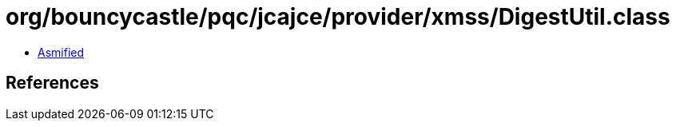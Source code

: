= org/bouncycastle/pqc/jcajce/provider/xmss/DigestUtil.class

 - link:DigestUtil-asmified.java[Asmified]

== References

